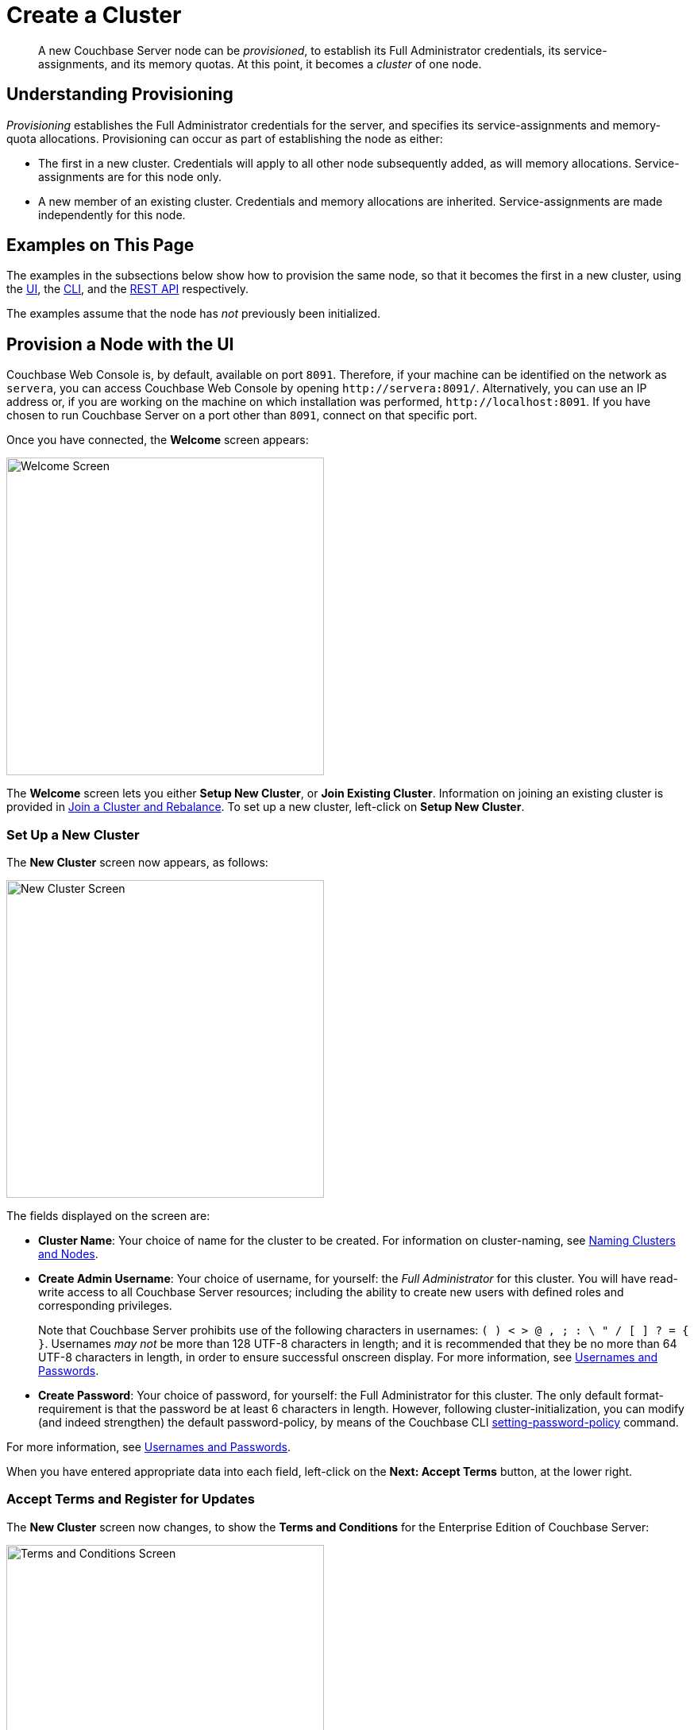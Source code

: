 = Create a Cluster
:page-aliases: install:init-setup

[abstract]
A new Couchbase Server node can be _provisioned_, to establish its Full Administrator credentials, its service-assignments, and its memory quotas.
At this point, it becomes a _cluster_ of one node.

[#understanding-provisioning]
== Understanding Provisioning

_Provisioning_ establishes the Full Administrator credentials for the server, and specifies its service-assignments and memory-quota allocations.
Provisioning can occur as part of establishing the node as either:

* The first in a new cluster.
Credentials will apply to all other node subsequently added, as will memory allocations.
Service-assignments are for this node only.

* A new member of an existing cluster.
Credentials and memory allocations are inherited.
Service-assignments are made independently for this node.

[#examples-on-this-page-node-initialization]
== Examples on This Page

The examples in the subsections below show how to provision the same node, so that it becomes the first in a new cluster, using the xref:manage:manage-nodes/create-cluster.adoc#provision-a-node-with-the-ui[UI], the xref:manage:manage-nodes/create-cluster.adoc#provision-a-node-with-the-cli[CLI], and the xref:manage:manage-nodes/create-cluster.adoc#initialize-a-node-with-the-rest-api[REST API] respectively.

The examples assume that the node has _not_ previously been initialized.

[#provision-a-node-with-the-ui]
== Provision a Node with the UI

Couchbase Web Console is, by default, available on port `8091`.
Therefore, if your machine can be identified on the network as `servera`, you can access Couchbase Web Console by opening `+http://servera:8091/+`.
Alternatively, you can use an IP address or, if you are working on the machine on which installation was performed, `+http://localhost:8091+`.
If you have chosen to run Couchbase Server on a port other than `8091`, connect on that specific port.

Once you have connected, the *Welcome* screen appears:

[#welcome]
image::manage-nodes/welcome.png[Welcome Screen,400,align=left]

The *Welcome* screen lets you either *Setup New Cluster*, or *Join Existing Cluster*.
Information on joining an existing cluster is provided in xref:manage:manage-nodes/join-cluster-and-rebalance.adoc[Join a Cluster and Rebalance].
To set up a new cluster, left-click on *Setup New Cluster*.

[#set-up-a-new-cluster]
=== Set Up a New Cluster

The *New Cluster* screen now appears, as follows:

[#set_up_new_cluster_01]
image::manage-nodes/setUpNewCluster01.png[New Cluster Screen,400,align=left]

The fields displayed on the screen are:

* *Cluster Name*: Your choice of name for the cluster to be created.
For information on cluster-naming, see xref:learn:clusters-and-availability/nodes.adoc#naming-clusters-and-nodes[Naming Clusters and Nodes].

* *Create Admin Username*: Your choice of username, for yourself: the _Full Administrator_ for this cluster.
You will have read-write access to all Couchbase Server resources; including the ability to create new users with defined roles and corresponding privileges.
+
Note that Couchbase Server prohibits use of the following characters in usernames: `( ) < > @ , ; : \ " / [ ]  ? = { }`.
Usernames _may not_ be more than 128 UTF-8 characters in length; and it is recommended that they be no more than 64 UTF-8 characters in length, in order to ensure successful onscreen display.
For more information, see xref:learn:security/usernames-and-passwords.adoc[Usernames and Passwords].

* *Create Password*: Your choice of password, for yourself: the Full Administrator for this cluster.
The only default format-requirement is that the password be at least 6 characters in length.
However, following cluster-initialization, you can modify (and indeed strengthen) the default password-policy, by means of the Couchbase CLI xref:cli:cbcli/couchbase-cli-setting-password-policy.adoc[setting-password-policy] command.

For more information, see xref:learn:security/usernames-and-passwords.adoc[Usernames and Passwords].

When you have entered appropriate data into each field, left-click on the *Next: Accept Terms* button, at the lower right.

[#accept-terms]
=== Accept Terms and Register for Updates

The *New Cluster* screen now changes, to show the *Terms and Conditions* for the Enterprise Edition of Couchbase Server:

image::manage-nodes/termsUpdatesAndSharingDialog.png[Terms and Conditions Screen,400,align=left]

The terms and conditions for use of the product are displayed in the panel immediately below the *Terms and Conditions* banner.
Check the *I accept the terms & conditions* checkbox, which is immediately below the panel.
(Note that if you wish, you may left-click on the *terms and conditions* link, in order to access a web-based version of the document.)

Next, determine whether you wish to share usage information with Couchbase: a full account of this process is provided in the panel beneath the header *Software Updates & Sharing Usage Information With Couchbase*.
You are strongly recommended to share information, and thereby benefit from regular software update notifications: the checkbox marked *Share usage information with Couchbase and get software update notifications* is checked by default.
(Note that if you wish, you may left-click on the *Privacy FAQ* and *Couchbase Privacy Policy* links, in order to read web-based versions of those documents.)

You now have two options for proceeding.
If you left-click on the *Finish With Defaults* button, cluster-initialization is performed with default settings, provided by Couchbase; the Couchbase Web Console *Dashboard* appears, and your configuration is complete.
_All_ Couchbase services will have been deployed.

However, if you wish to customize those settings, left-click on the *Configure Disk, Memory, Services* button, and proceed as follows.

[#configure-couchbase-server]
=== Configure Couchbase Server

The *Configure* screen now appears, as follows:

[#configure_new_cluster_01]
image::manage-nodes/configureNewCluster01.png[New Cluster Configuration Screen,400,align=left]

The displayed fields are:

* *Host Name / IP Address*: The data in this field determines the name that will be used for this node.
The field appears populated with the _loopback_ address, `127.0.0.1`, which can be used until a second node is added to the cluster, at which point the name will automatically be changed to the IP address of the underlying host.
If you wish, you can substitute the IP address of the underlying host now, or you can substitute the fully qualified hostname of the underlying host, if one exists.
If you _do_ wish to use a fully qualified hostname, you _must_ specify it now, since a node's name cannot be changed from an IP address to a hostname once the cluster has become a multi-node cluster.
For information on naming, see xref:learn:clusters-and-availability/nodes.adoc#naming-clusters-and-nodes[Naming Clusters and Nodes].

* *use IPv6 addresses*: Check the checkbox to use the IPv6 address family for the cluster.

* *enable node encryption*: Check the checkbox to enable _node-to-node_ encryption for the cluster.
+
Use of IP address families and node-to-node encryption is described in xref:learn:clusters-and-availability/node-to-node-encryption.adoc[Node-to-Node Encryption].

* *Data Disk Path*: Enter the location on the current node where the database files will be stored.
An OS-specific default is provided.
The read-only *Free* field shows the current amount of free space for this location.

* *Indexes Disk Path*: Enter the location on the current node where indexes will be stored.
An OS-specific default is provided.
The read-only *Free* field shows the current amount of free space for this location.
+
Note that for a production environment, it is recommended that data and indexes should _not_ share the same location.

* *Eventing Disk Path*: Enter the location on the current node where Eventing data will be stored.
An OS-specific default is provided.
The read-only *Free* field shows the current amount of free space for this location.

* *Analytics Disk Paths*: Enter the location on the current node where indexes will be stored.
An OS-specific default is provided.
The read-only *Free* field shows the current amount of free space for this location.
+
You can enter more than one location to store Analytics data.
Click *+* to specify an additional location for Analytics data, or click *-* to remove a location.

* *Java Runtime Path*: If desired, enter the location for an alternative Java Runtime Environment (JRE) on the current node that you want to use for the Analytics Service.
+
Couchbase Server is supplied with an OpenJDK-based JRE.
If no location is specified, the supplied JRE is used.
For a list of compatible Java Runtime Environments, refer to xref:install:install-environments.adoc[Additional Requirements].

* *Service Memory Quotas*: A series of fields that allows you to specify how much memory should be allocated to each service you select for both the current node and for each node you may subsequently add to the cluster.
Each service can be selected by checking a checkbox, and then specifying the total number of megabytes to be assigned to the service.
In each case, a memory quota is suggested, and a minimum quota is required.
The sum of all quotas must be within the total amount of available RAM for the current node.
+
--
 ** *Data Service*: Since you are starting a new cluster, the Data Service (which is essential for the cluster) has been allocated with its checkbox disabled.
 The default, minimum quota of 256 MB is provided: this can be increased, if appropriate.

 ** *Index Service*: Selection and RAM-allocation to support _Global Secondary Indexes_.
This should be 256 MB or more.
If this service is selected, a default quota is provided.

 ** *Query Service*: No RAM-allocation is required for this service.

 ** *Search Service*: Selection and RAM-allocation for the Full Text Search Service.
This should be 256 MB or more.
If this service is selected, a default quota is provided.

 ** *Analytics Service*: Selection and RAM-allocation for the Analytics Service.
The memory quota should be 1024 MB or more.
If this service is selected, a default quota is provided.

 ** *Eventing Service*: Selection and RAM-allocation for the Eventing Service.
The memory quota should be 256 MB or more.
If this service is selected, a default quota is provided.
--
+
The total memory quota you have allocated is displayed below these fields, towards the right.
The total RAM available is displayed below this figure, at the center.
If your memory allocation is excessive, a notification warns you, and you must lessen your allocation.

* *Index Storage Setting*: If the Index Service has been selected, either *Standard Global Secondary* Indexes or *Memory-Optimized* Global Secondary Indexes can be chosen here, by means of radio buttons.
See xref:learn:services-and-indexes/indexes/global-secondary-indexes.adoc[Global Secondary Indexes], for details.

When you have finished entering your configuration-details, left-click on the *Save & Finish* button, at the lower right.
This configures the server accordingly, and brings up the Couchbase Web Console *Dashboard*, for the first time.

[#dashboard_01]
image::manage-nodes/dashboard01.png[New Cluster Dashboard,820,align=left]

The display thus consists of a *banner* with interactive controls; a *main panel*, which allows display of data and configuration fields (and which, on initial appearance, is unpopulated); a *left-hand navigation bar*, which allows the main panel's content to be determined; and a *lower panel*, which displays current status on the cluster.
These are described in xref:manage:manage-ui/manage-ui.adoc#understanding-the-dashboard[Understanding the Dashboard], which is part of the page that introduces all features of xref:manage:manage-ui/manage-ui.adoc[Couchbase Web Console].

[#new-custer-set-up-next-steps]
=== New-Cluster Set-Up: Next Steps

If this is the first server in the cluster, a notification appears, stating that no buckets are currently defined.
A _bucket_ is the principal unit of data-storage used by Couchbase Server.
In order to save and subsequently access documents and other objects, you must create one or more buckets.

As specified by the notification, you can go to *Buckets*, and begin bucket-creation; or add a *sample bucket*: left-click on the links provided.
A description of how to create, edit, flush, and delete buckets can be found in the section
xref:manage:manage-buckets/bucket-management-overview.adoc[Manage Buckets].
An architectural description of buckets can be found in the section xref:learn:buckets-memory-and-storage/buckets.adoc[Buckets].
(There are three different kinds of bucket, so you may wish to familiarize yourself with their properties, before you start bucket-creation.)
Note that _sample_ buckets already contain data, and so are ready for your immediate experimentation and testing.

The buckets that you create must be accessed securely: therefore, Couchbase Server provides a system of _Role-Based Access Control_ (RBAC), which must be used by administrators and applications that wish to access buckets.
Each administrator and application is considered to be a _user_, and must perform bucket-access by passing a username and password.
For information on how to set up RBAC users so that they can access the buckets you create, see
xref:learn:security/authorization-overview.adoc[Authorization].

To continue building your cluster by means of node-addition, proceed to xref:manage:manage-nodes/add-node-and-rebalance.adoc[Add a Node and Rebalance].

[#provision-a-node-with-the-cli]
== Provision a Node with the CLI

To provision a node with the CLI, use the `cluster-init` command, as follows:

----
couchbase-cli cluster-init -c 10.142.181.101 \
--cluster-username Administrator \
--cluster-password password \
--services data,index,query \
--cluster-ramsize 512 \
--cluster-index-ramsize 256
----

This provisions node `10.142.181.101` with the Full Administrator username and password, and establishes three services. It also specifies memory quotas for Data and Index services.

If the node is successfully provisioned, it is thereby initialized as a cluster. The following output is displayed:

----
SUCCESS: Cluster initialized
----

Note that the IP-address family and the disk-paths for data, indexes, and analytics are, by this use of `cluster-init`, either left as the defaults, or as the values already specified by prior use of the `node-init` command: see
xref:manage:manage-nodes/initialize-node.adoc#initialize-node-with-the-cllii[Initialize a Node with the CLI].

For more information on the `cluster-init` command, including additional flags that can be specified, see the command reference for xref:cli:cbcli/couchbase-cli-cluster-init.adoc[cluster-init].

[#provision-a-node-with-the-rest-api]
== Provision a Node with the REST API

The following REST API examples set up a single-node Couchbase-Server cluster with three services, administrative credentials, and a RAM quota.
The following methods are used:

* `/node/controller/setupServices`: Allows services to be assigned, by means of the `services` flag. Values can be `kv` (Data Service), `index` (Index Service), `n1ql` (Query Service), `fts` (Search Service), `eventing` (Eventing Service), and `cbas` (Analytics Service).

* `/pools/default`: Allows memory quotas to be specified.

* `/settings/web`: Allows Full Administrator username and password to be specified.
Requires the REST API port to be specified also, with `SAME` accepted as the default.

For complete references, see xref:rest-api:rest-node-provisioning.adoc[Creating a New Cluster].

Enter the following, to provision a node with Data, Query, and Index services; to establish quotas for Data Service and Index Service, and to establish Full Administrator credentials.

----
curl  -v -X POST http://10.142.181.101:8091/node/controller/setupServices \
-d 'services=kv%2Cn1ql%2Cindex'

curl  -v -X POST http://10.142.181.101:8091/pools/default \
-d 'memoryQuota=256' \
-d 'indexMemoryQuota=256'

curl  -u Administrator:password -v -X POST \
http://10.142.181.101:8091/settings/web \
-d 'password=password&username=Administrator&port=SAME'
----

The last command, which establishes credentials, completes provisioning.
The following output is provided:

----
{"newBaseUri":"http://10.142.181.101:8091/"}
----

The provisioned node has thus been initialized as a cluster, and is available at the given IP address and port number.
Note that the default disk-paths for data, indexes, and analytics will be used, since no custom paths were specified by means of `/nodes/self/controller/settings` (see xref:manage:manage-nodes/initialize-node.adoc#initialize-node-with-the-rest-api[Initialize a Node with the REST API].)


[#next-steps-after-provisioning]
== Next Steps

Following provisioning, a Couchbase Server node constitutes a _Couchbase Cluster_ of one node.
From this point, more nodes can be _added_ to the cluster.
See xref:manage:manage-nodes/add-node-and-rebalance.adoc[Add a Node and Rebalance], for details.
